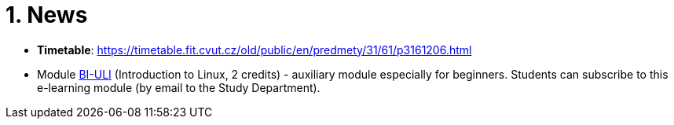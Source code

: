 = 1. News
:imagesdir: media


* *Timetable*:  https://timetable.fit.cvut.cz/old/public/en/predmety/31/61/p3161206.html

////

* *Retake test* will take place 8.1.2019, 15:00-17:00 in T9:349. *For this test is necessary to book the place in https://kos.cvut.cz !!!*.
** The „Retake Test“ is a bonus by which a student can repair a test from which he earned the least points.
** Example: Student earned the following points from all tests 5+10+3+20=38. If the student earn 17 points from „retake test“, then he/she has 5+10+17+20=52. If the student earn 1 points from „retake test“, then he/she has 5+10+1+20=36.
** In the test, there can any question from any topic explained in this module.
** The test answers will be evaluated either by a full number of points (correct solution) or by zero (bad / partial solution).

* *Test 3* will take place 18.12.2018, 14:30-16:00 or 16:15-17:45, in T9:350 (come to the lab you're signed in to). Repeat the following topics

** regular expressions (grep, sed and awk),
** access permissions (chmod and umask),
** find,
** processes and threads,
** archiving and data compression.
** numeric calculations,
** any previous topics.

* *Test 2* will take place 20.11.2018, 14:30-16:00 or 16:15-17:45, in T9:350 (come to the lab you're signed in to). Repeat the following topics
** command test and flow control,
** filesystem,
** I/O redirection and UNIX filters.

* *Test 1* will take place 23.10.2018 14:30-16:00 or 16:15-17:45, in T9:350 (come to the lab you're signed in to). Repeat the following topics
** UNIX manual (commands man/help),
** Secure shell (commands ssh/scp),
** Basic commands,
** CLI parsing order (metacharacters and their meaning),
** Shell variables.
////

* Module https://courses.fit.cvut.cz/BI-ULI[BI-ULI] (Introduction to Linux, 2 credits)  - auxiliary module especially for beginners. Students can subscribe to this e-learning module (by email to the Study Department).
